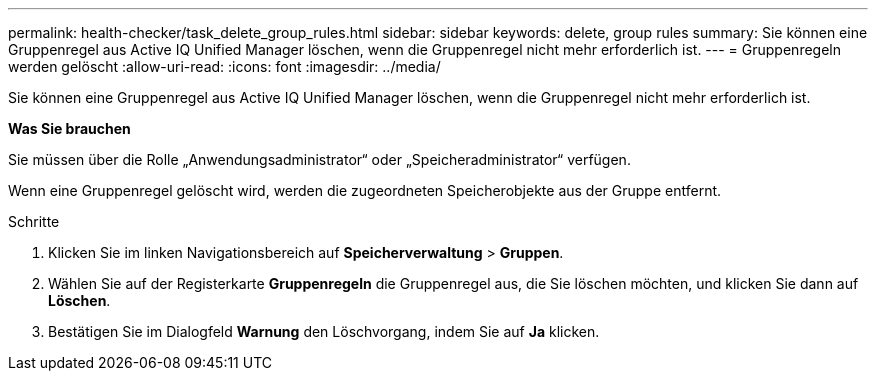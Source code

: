 ---
permalink: health-checker/task_delete_group_rules.html 
sidebar: sidebar 
keywords: delete, group rules 
summary: Sie können eine Gruppenregel aus Active IQ Unified Manager löschen, wenn die Gruppenregel nicht mehr erforderlich ist. 
---
= Gruppenregeln werden gelöscht
:allow-uri-read: 
:icons: font
:imagesdir: ../media/


[role="lead"]
Sie können eine Gruppenregel aus Active IQ Unified Manager löschen, wenn die Gruppenregel nicht mehr erforderlich ist.

*Was Sie brauchen*

Sie müssen über die Rolle „Anwendungsadministrator“ oder „Speicheradministrator“ verfügen.

Wenn eine Gruppenregel gelöscht wird, werden die zugeordneten Speicherobjekte aus der Gruppe entfernt.

.Schritte
. Klicken Sie im linken Navigationsbereich auf *Speicherverwaltung* > *Gruppen*.
. Wählen Sie auf der Registerkarte *Gruppenregeln* die Gruppenregel aus, die Sie löschen möchten, und klicken Sie dann auf *Löschen*.
. Bestätigen Sie im Dialogfeld *Warnung* den Löschvorgang, indem Sie auf *Ja* klicken.

